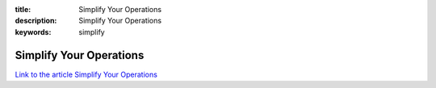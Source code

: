 :title: Simplify Your Operations
:description: Simplify Your Operations
:keywords: simplify


Simplify Your Operations
========================

`Link to the article Simplify Your Operations <http://documents.firejack.net/s/FJK_Documentation/m/17047/l/173505-simplify-your-operations/>`_